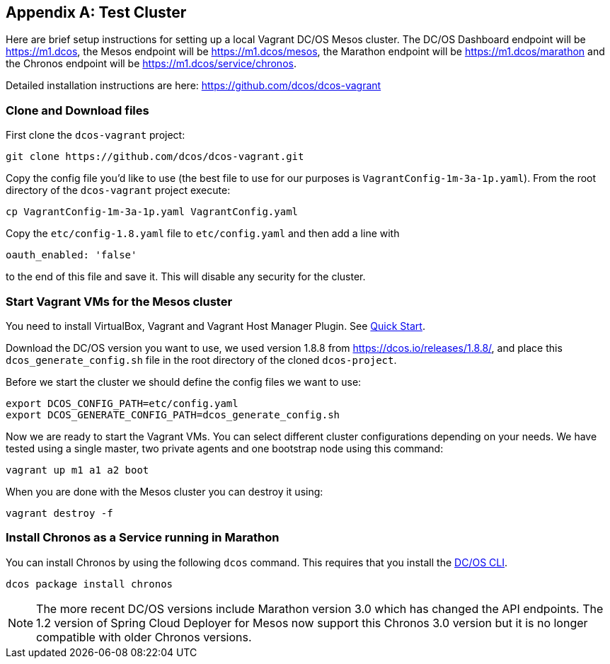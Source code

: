 [appendix]
[[test-cluster]]

== Test Cluster
Here are brief setup instructions for setting up a local Vagrant DC/OS Mesos cluster. The DC/OS Dashboard endpoint will be https://m1.dcos[https://m1.dcos], the Mesos endpoint will be https://m1.dcos/mesos[https://m1.dcos/mesos], the Marathon endpoint will be https://m1.dcos/marathon[https://m1.dcos/marathon] and the Chronos endpoint will be https://m1.dcos/service/chronos[https://m1.dcos/service/chronos].

Detailed installation instructions are here: https://github.com/dcos/dcos-vagrant[https://github.com/dcos/dcos-vagrant]

=== Clone and Download files

First clone the `dcos-vagrant` project:

    git clone https://github.com/dcos/dcos-vagrant.git

Copy the config file you'd like to use (the best file to use for our purposes is `VagrantConfig-1m-3a-1p.yaml`). From the root directory of the `dcos-vagrant` project execute:

    cp VagrantConfig-1m-3a-1p.yaml VagrantConfig.yaml

Copy the `etc/config-1.8.yaml` file to `etc/config.yaml` and then add a line with 

`oauth_enabled: 'false'` 

to the end of this file and save it. This will disable any security for the cluster.

=== Start Vagrant VMs for the Mesos cluster

You need to install VirtualBox, Vagrant and Vagrant Host Manager Plugin. See https://github.com/dcos/dcos-vagrant#quick-start[Quick Start]. 

Download the DC/OS version you want to use, we used version 1.8.8 from https://dcos.io/releases/1.8.8/[https://dcos.io/releases/1.8.8/], and place this `dcos_generate_config.sh` file in the root directory of the cloned `dcos-project`.

Before we start the cluster we should define the config files we want to use:

    export DCOS_CONFIG_PATH=etc/config.yaml
    export DCOS_GENERATE_CONFIG_PATH=dcos_generate_config.sh

Now we are ready to start the Vagrant VMs. You can select different cluster configurations depending on your needs. We have tested using a single master, two private agents and one bootstrap node using this command:

    vagrant up m1 a1 a2 boot

When you are done with the Mesos cluster you can destroy it using:

    vagrant destroy -f

=== Install Chronos as a Service running in Marathon 

You can install Chronos by using the following `dcos` command. This requires that you install the  https://docs.mesosphere.com/1.8/usage/cli/install/[DC/OS CLI].

    dcos package install chronos

NOTE: The more recent DC/OS versions include Marathon version 3.0 which has changed the API endpoints. The 1.2 version of Spring Cloud Deployer for Mesos now support this Chronos 3.0 version but it is no longer compatible with older Chronos versions.
